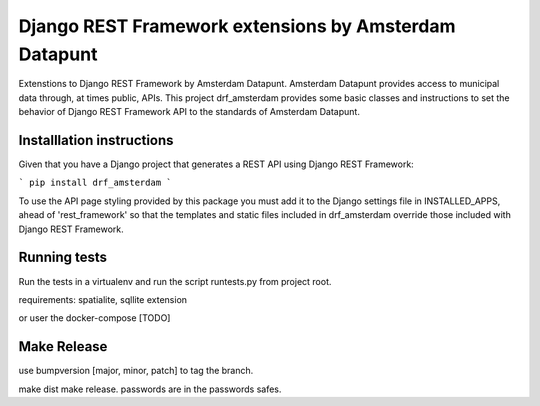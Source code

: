 ======================================================
Django REST Framework extensions by Amsterdam Datapunt
======================================================

Extenstions to Django REST Framework by Amsterdam Datapunt. Amsterdam Datapunt
provides access to municipal data through, at times public, APIs. This project
drf_amsterdam provides some basic classes and instructions to set the behavior
of Django REST Framework API to the standards of Amsterdam Datapunt.

Installlation instructions
--------------------------

Given that you have a Django project that generates a REST API using Django
REST Framework:

```
pip install drf_amsterdam
```

To use the API page styling provided by this package you must add it to the
Django settings file in INSTALLED_APPS, ahead of 'rest_framework' so that the
templates and static files included in drf_amsterdam override those included
with Django REST Framework.

Running tests
-------------

Run the tests in a virtualenv and run the script runtests.py from project root.

requirements: spatialite, sqllite extension

or user the docker-compose [TODO]

Make Release
------------

use bumpversion [major, minor, patch] to tag the branch.

make dist
make release. passwords are in the passwords safes.
